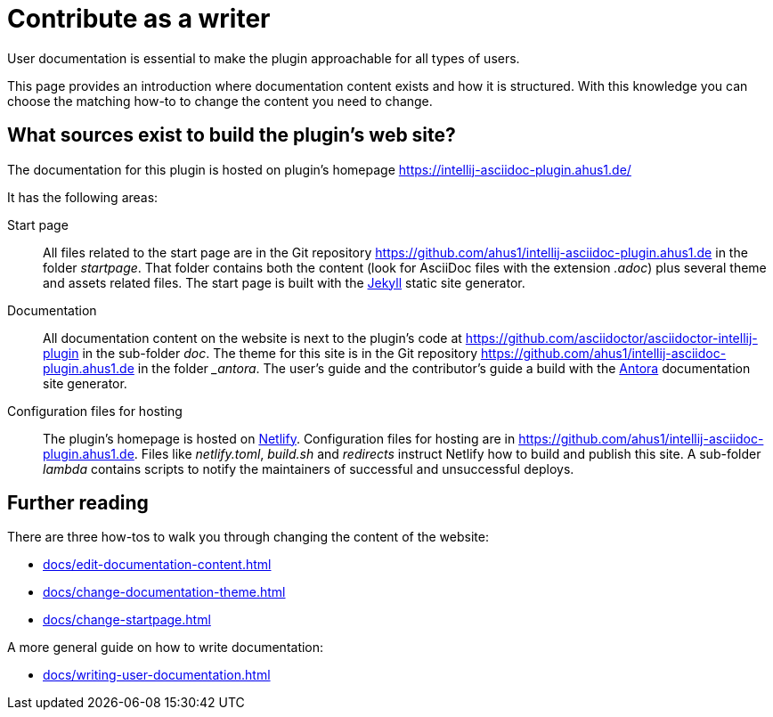 = Contribute as a writer

User documentation is essential to make the plugin approachable for all types of users.

This page provides an introduction where documentation content exists and how it is structured.
With this knowledge you can choose the matching how-to to change the content you need to change.

== What sources exist to build the plugin's web site?

The documentation for this plugin is hosted on plugin's homepage https://intellij-asciidoc-plugin.ahus1.de/

It has the following areas:

Start page::
All files related to the start page are in the Git repository https://github.com/ahus1/intellij-asciidoc-plugin.ahus1.de in the folder _startpage_.
That folder contains both the content (look for AsciiDoc files with the extension _.adoc_) plus several theme and assets related files.
The start page is built with the https://jekyllrb.com/[Jekyll] static site generator.

Documentation::
All documentation content on the website is next to the plugin's code at https://github.com/asciidoctor/asciidoctor-intellij-plugin in the sub-folder _doc_.
The theme for this site is in the Git repository https://github.com/ahus1/intellij-asciidoc-plugin.ahus1.de in the folder __antora_.
The user's guide and the contributor's guide a build with the https://antora.org/[Antora] documentation site generator.

Configuration files for hosting::
The plugin's homepage is hosted on https://www.netlify.com/[Netlify].
Configuration files for hosting are in https://github.com/ahus1/intellij-asciidoc-plugin.ahus1.de. Files like _netlify.toml_, _build.sh_ and _redirects_ instruct Netlify how to build and publish this site.
A sub-folder _lambda_ contains scripts to notify the maintainers of successful and unsuccessful deploys.

== Further reading

There are three how-tos to walk you through changing the content of the website:

* xref:docs/edit-documentation-content.adoc[]
* xref:docs/change-documentation-theme.adoc[]
* xref:docs/change-startpage.adoc[]

A more general guide on how to write documentation:

* xref:docs/writing-user-documentation.adoc[]
